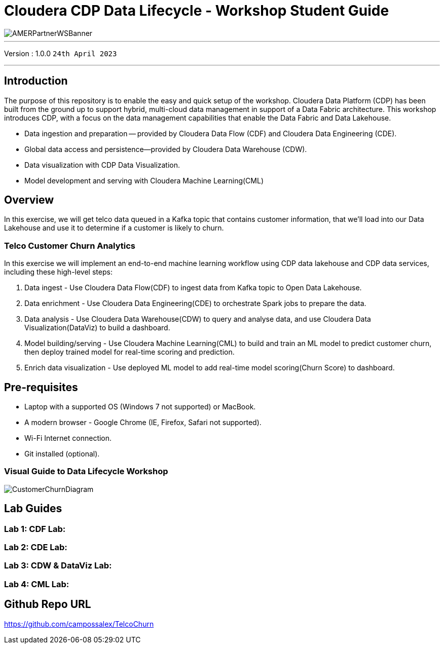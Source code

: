 = Cloudera CDP Data Lifecycle - Workshop Student Guide

image::https://github.com/DigitalSal/cdp-ds-workshops/raw/main/images/AMERPartnerWSBanner.png[]

// :toc: left 
'''

Version : 1.0.0 `24th April 2023` +

''' 

== Introduction
The purpose of this repository is to enable the easy and quick setup of the workshop. Cloudera Data Platform (CDP) has been built from the ground up to support hybrid, multi-cloud data management in support of a Data Fabric architecture. This workshop introduces CDP, with a focus on the data management capabilities that enable the Data Fabric and Data Lakehouse.

- Data ingestion and preparation — provided by Cloudera Data Flow (CDF) and Cloudera Data Engineering (CDE).
- Global data access and persistence—​provided by Cloudera Data Warehouse (CDW).
- Data visualization with CDP Data Visualization.
- Model development and serving with Cloudera Machine Learning(CML)

== Overview
In this exercise, we will get telco data queued in a Kafka topic that contains customer information, that we'll load into our Data Lakehouse and use it to determine if a customer is likely to churn.

=== Telco Customer Churn Analytics

In this exercise we will implement an end-to-end machine learning workflow using CDP data lakehouse and CDP data services, including these high-level steps:

. Data ingest -  Use Cloudera Data Flow(CDF) to ingest data from Kafka topic to Open Data Lakehouse.
. Data enrichment -  Use Cloudera Data Engineering(CDE) to orchestrate Spark jobs to prepare the data.
. Data analysis - Use Cloudera Data Warehouse(CDW) to query and analyse data, and use Cloudera Data Visualization(DataViz) to build a dashboard.
. Model building/serving - Use Cloudera Machine Learning(CML) to build and train an ML model to predict customer churn, then deploy trained model for real-time scoring and prediction.
. Enrich data visualization -  Use deployed ML model to add real-time model scoring(Churn Score) to dashboard.

== Pre-requisites
- Laptop with a supported OS (Windows 7 not supported) or MacBook.
- A modern browser - Google Chrome (IE, Firefox, Safari not supported).
- Wi-Fi Internet connection.
- Git installed (optional).

=== Visual Guide to Data Lifecycle Workshop

image::./images/CustomerChurnDiagram.png[]

== Lab Guides

=== Lab 1: CDF Lab:

=== Lab 2: CDE Lab:

=== Lab 3: CDW & DataViz Lab:

=== Lab 4: CML Lab:

== Github Repo URL
https://github.com/campossalex/TelcoChurn[]

